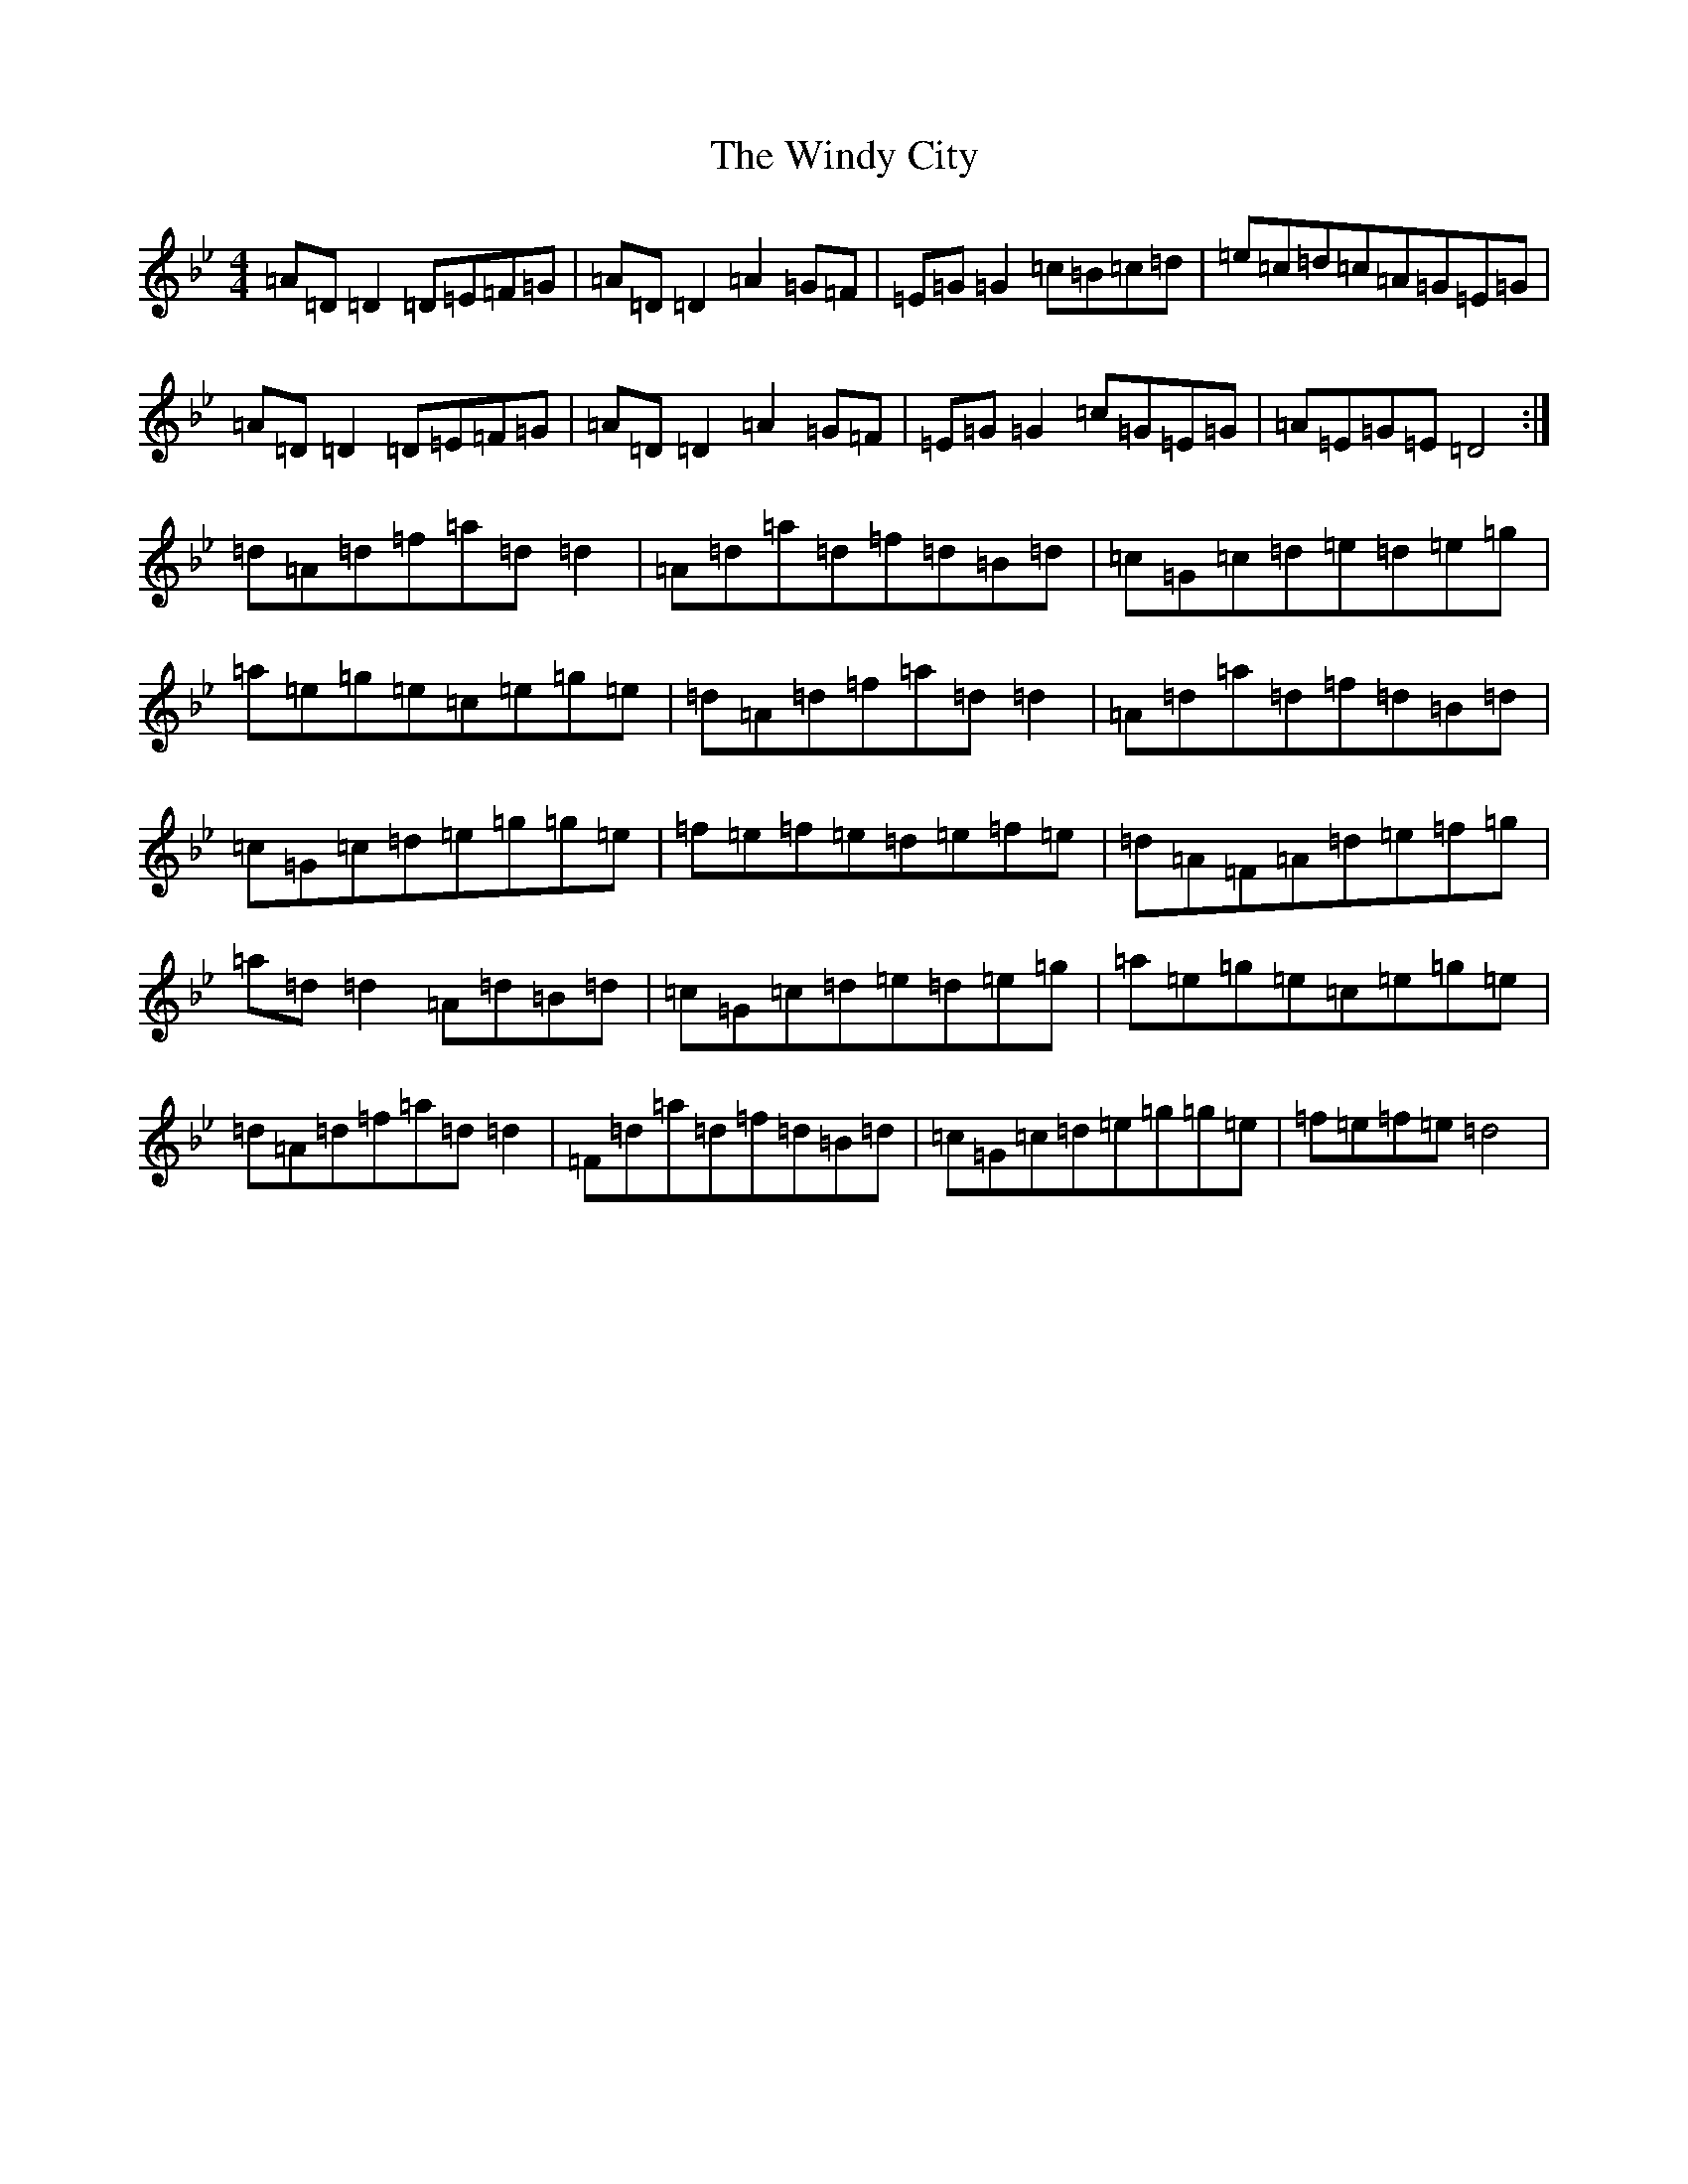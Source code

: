 X: 22649
T: Windy City, The
S: https://thesession.org/tunes/4383#setting4383
Z: E Dorian
R: reel
M: 4/4
L: 1/8
K: C Dorian
=A=D=D2=D=E=F=G|=A=D=D2=A2=G=F|=E=G=G2=c=B=c=d|=e=c=d=c=A=G=E=G|=A=D=D2=D=E=F=G|=A=D=D2=A2=G=F|=E=G=G2=c=G=E=G|=A=E=G=E=D4:|=d=A=d=f=a=d=d2|=A=d=a=d=f=d=B=d|=c=G=c=d=e=d=e=g|=a=e=g=e=c=e=g=e|=d=A=d=f=a=d=d2|=A=d=a=d=f=d=B=d|=c=G=c=d=e=g=g=e|=f=e=f=e=d=e=f=e|=d=A=F=A=d=e=f=g|=a=d=d2=A=d=B=d|=c=G=c=d=e=d=e=g|=a=e=g=e=c=e=g=e|=d=A=d=f=a=d=d2|=F=d=a=d=f=d=B=d|=c=G=c=d=e=g=g=e|=f=e=f=e=d4|